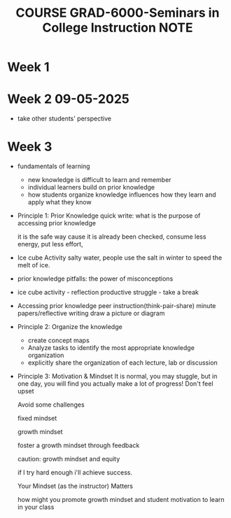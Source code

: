 :PROPERTIES:
:ID:       2A6FD0F2-0F3E-4A89-99A9-E5067E09C687
:mtime:    20250912144129 20250912141019 20250912133701 20250905133653 20250829145355 20250829135418
:ctime:    20250829135418
:END:
#+title:COURSE GRAD-6000-Seminars in College Instruction NOTE
#+filetags:  
* Week 1
#+attr_org: :width 30
[[file:grad_6000_seminars_in_college_instruction_note.org_imgs/20250829135556_AdbNBT.png]]
#+attr_org: :width 30
[[file:grad_6000_seminars_in_college_instruction_note.org_imgs/20250829140113_gbDKwF.png]]
#+attr_org: :width 30
[[file:grad_6000_seminars_in_college_instruction_note.org_imgs/20250829140155_idCKkt.png]]
#+attr_org: :width 30
[[file:grad_6000_seminars_in_college_instruction_note.org_imgs/20250829140249_AZyzs7.png]]
#+attr_org: :width 30
[[file:grad_6000_seminars_in_college_instruction_note.org_imgs/20250829140451_UMS2gG.png]]
#+attr_org: :width 30
[[file:grad_6000_seminars_in_college_instruction_note.org_imgs/20250829140615_zICUxc.png]]
#+attr_org: :width 30
[[file:grad_6000_seminars_in_college_instruction_note.org_imgs/20250829140630_CWcDia.png]]

* Week 2 09-05-2025
+ take other students' perspective

* Week 3
+ fundamentals of learning
  + new knowledge is difficult to learn and remember
  + individual learners build on prior knowledge
  + how students organize knowledge influences how they learn and apply what they know

+ Principle 1: Prior Knowledge
  quick write: what is the purpose of accessing prior knowledge

  it is the safe way cause it is already been checked, consume less energy, put less effort,

+ Ice cube Activity
  salty water, people use the salt in winter to speed the melt of ice.

+ prior knowledge pitfalls: the power of misconceptions

+ ice cube activity - reflection
  productive struggle - take a break

+ Accessing prior knowledge
  peer instruction(think-pair-share)
  minute papers/reflective writing
  draw a picture or diagram

+ Principle 2: Organize the knowledge
  + create concept maps
  + Analyze tasks to identify the most appropriate knowledge organization
  + explicitly share the organization of each lecture, lab or discussion

+ Principle 3: Motivation & Mindset
  It is normal, you may stuggle, but in one day, you will find you actually make a lot of progress!
  Don't feel upset

  Avoid some challenges

  fixed mindset

  growth mindset

  foster a growth mindset through feedback

  caution: growth mindset and equity

  if I try hard enough i'll achieve success.

  Your Mindset (as the instructor) Matters

  how might you promote growth mindset and student motivation to learn in your class
